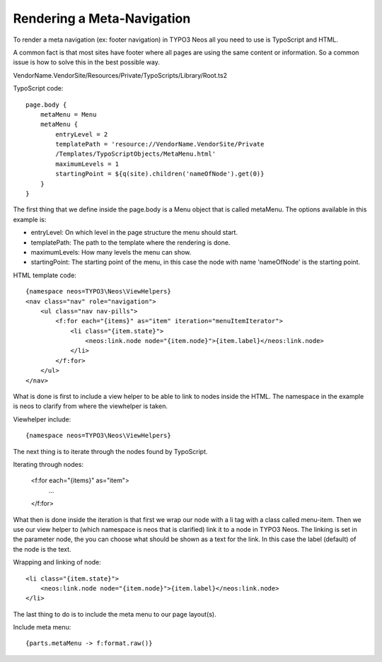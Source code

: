 ===========================
Rendering a Meta-Navigation
===========================

To render a meta navigation (ex: footer navigation)
in TYPO3 Neos all you need to use is TypoScript and
HTML.

A common fact is that most sites have footer where all
pages are using the same content or information. So a
common issue is how to solve this in the best possible
way.

VendorName.VendorSite/Resources/Private/TypoScripts/Library/Root.ts2

TypoScript code::

    page.body {
        metaMenu = Menu
        metaMenu {
            entryLevel = 2
            templatePath = 'resource://VendorName.VendorSite/Private
            /Templates/TypoScriptObjects/MetaMenu.html'
            maximumLevels = 1
            startingPoint = ${q(site).children('nameOfNode').get(0)}
        }
    }


The first thing that we define inside the page.body is a Menu object
that is called metaMenu. The options available in this example is:

* entryLevel: On which level in the page structure the menu should
  start.
* templatePath: The path to the template where the rendering is
  done.
* maximumLevels: How many levels the menu can show.
* startingPoint: The starting point of the menu, in this case the
  node with name 'nameOfNode' is the starting point.

HTML template code::

    {namespace neos=TYPO3\Neos\ViewHelpers}
    <nav class="nav" role="navigation">
        <ul class="nav nav-pills">
            <f:for each="{items}" as="item" iteration="menuItemIterator">
                <li class="{item.state}">
                    <neos:link.node node="{item.node}">{item.label}</neos:link.node>
                </li>
            </f:for>
        </ul>
    </nav>

What is done is first to include a view helper to be able to link to
nodes inside the HTML. The namespace in the example is neos to
clarify from where the viewhelper is taken.

Viewhelper include::

    {namespace neos=TYPO3\Neos\ViewHelpers}

The next thing is to iterate through the nodes found by TypoScript.

Iterating through nodes:

    <f:for each="{items}" as="item">
        ...
    </f:for>

What then is done inside the iteration is that first we wrap our node
with a li tag with a class called menu-item. Then we use our view helper
to (which namespace is neos that is clarified) link it to a node in TYPO3 Neos.
The linking is set in the parameter node, the you can choose what should be
shown as a text for the link. In this case the label (default) of the
node is the text.

Wrapping and linking of node::

    <li class="{item.state}">
        <neos:link.node node="{item.node}">{item.label}</neos:link.node>
    </li>

The last thing to do is to include the meta menu to our page layout(s).

Include meta menu::

    {parts.metaMenu -> f:format.raw()}
